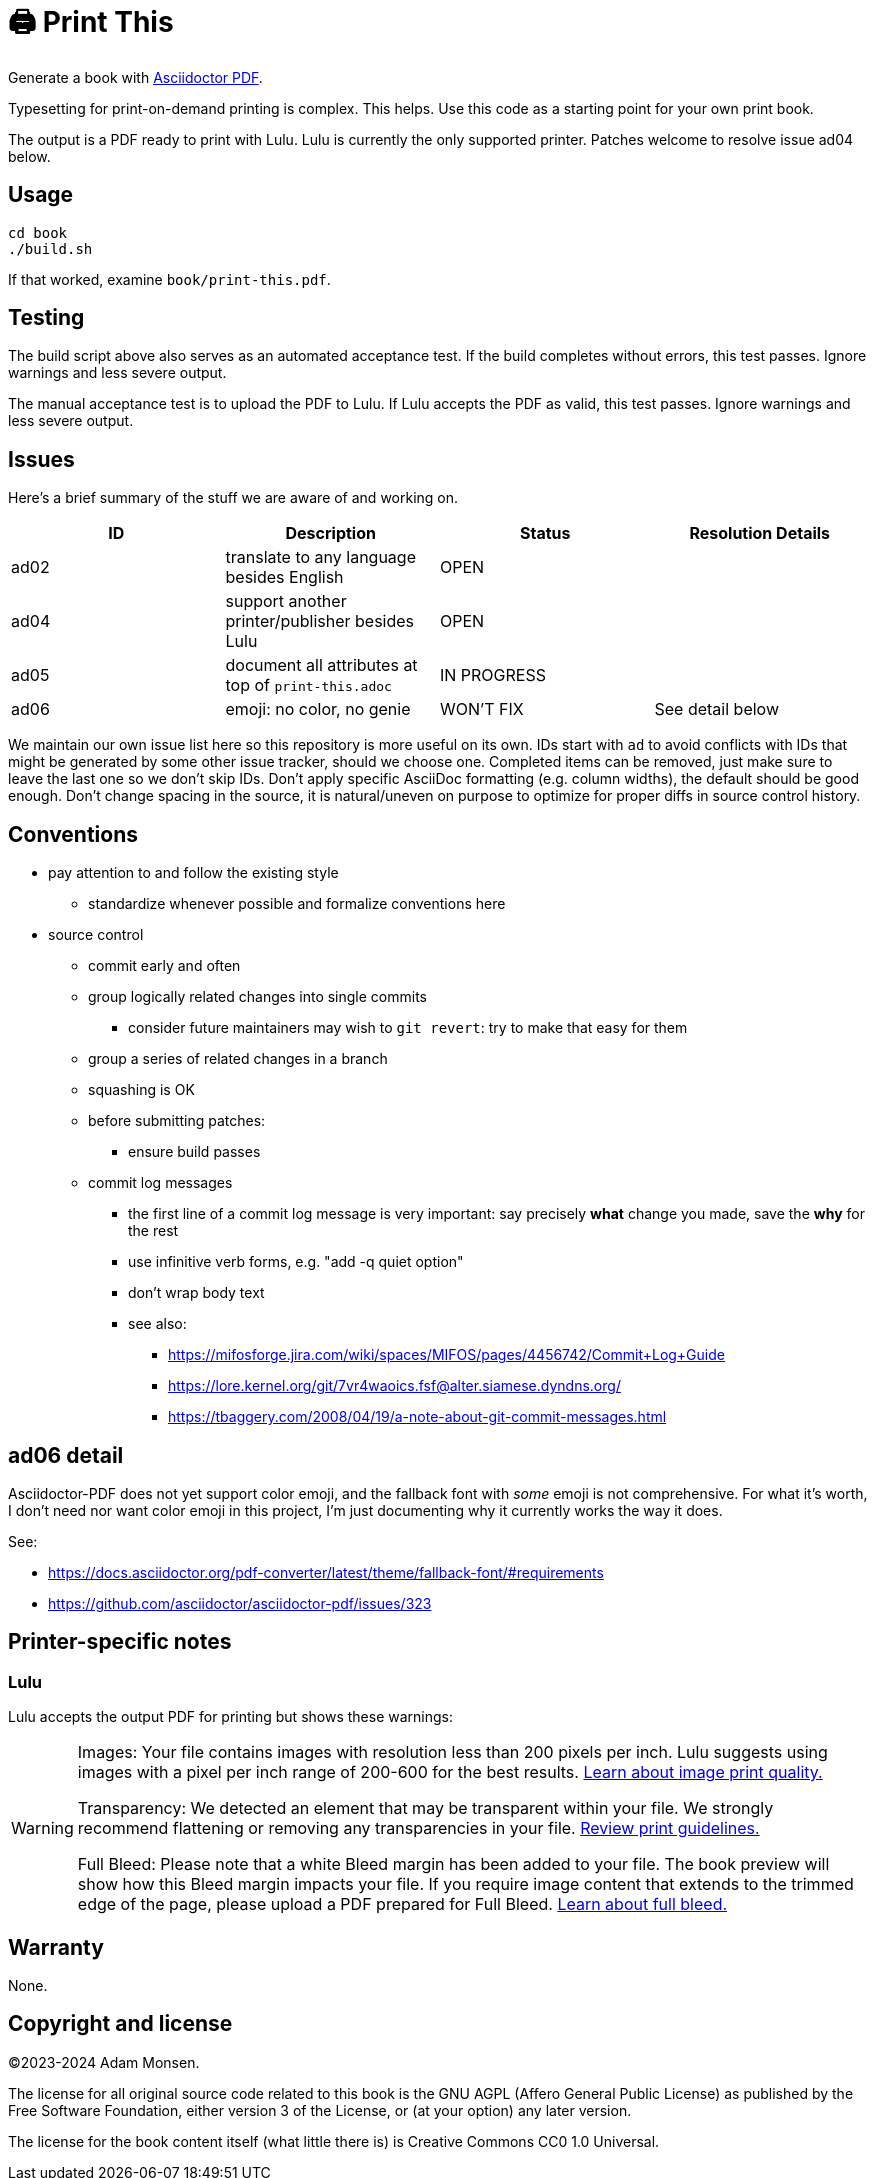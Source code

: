 = 🖨️ Print This

Generate a book with https://docs.asciidoctor.org/pdf-converter/latest/[Asciidoctor PDF].

Typesetting for print-on-demand printing is complex.
This helps.
Use this code as a starting point for your own print book.

The output is a PDF ready to print with Lulu.
Lulu is currently the only supported printer.
Patches welcome to resolve issue ad04 below.

== Usage

[source,bash]
----
cd book
./build.sh
----

If that worked, examine `book/print-this.pdf`.

== Testing

The build script above also serves as an automated acceptance test.
If the build completes without errors, this test passes.
Ignore warnings and less severe output.

The manual acceptance test is to upload the PDF to Lulu.
If Lulu accepts the PDF as valid, this test passes.
Ignore warnings and less severe output.

== Issues

Here's a brief summary of the stuff we are aware of and working on.

|===
|ID |Description |Status |Resolution Details

|ad02 |translate to any language besides English |OPEN |
|ad04 |support another printer/publisher besides Lulu |OPEN |
|ad05 |document all attributes at top of `print-this.adoc` |IN PROGRESS |
|ad06 |emoji: no color, no genie |WON'T FIX |See detail below
|===

We maintain our own issue list here so this repository is more useful on its own.
IDs start with `ad` to avoid conflicts with IDs that might be generated by some other issue tracker, should we choose one.
Completed items can be removed, just make sure to leave the last one so we don't skip IDs.
Don't apply specific AsciiDoc formatting (e.g. column widths), the default should be good enough.
Don't change spacing in the source, it is natural/uneven on purpose to optimize for proper diffs in source control history.

== Conventions

* pay attention to and follow the existing style
** standardize whenever possible and formalize conventions here
* source control
** commit early and often
** group logically related changes into single commits
*** consider future maintainers may wish to `git revert`: try to make that easy for them
** group a series of related changes in a branch
** squashing is OK
** before submitting patches:
*** ensure build passes
** commit log messages
*** the first line of a commit log message is very important: say precisely *what* change you made, save the *why* for the rest
*** use infinitive verb forms, e.g. "add -q quiet option"
*** don't wrap body text
*** see also:
**** https://mifosforge.jira.com/wiki/spaces/MIFOS/pages/4456742/Commit+Log+Guide
**** https://lore.kernel.org/git/7vr4waoics.fsf@alter.siamese.dyndns.org/
**** https://tbaggery.com/2008/04/19/a-note-about-git-commit-messages.html

== ad06 detail

Asciidoctor-PDF does not yet support color emoji, and the fallback font with _some_ emoji is not comprehensive.
For what it's worth, I don't need nor want color emoji in this project, I'm just documenting why it currently works the way it does.

See:

* <https://docs.asciidoctor.org/pdf-converter/latest/theme/fallback-font/#requirements>
* <https://github.com/asciidoctor/asciidoctor-pdf/issues/323>

== Printer-specific notes

=== Lulu

Lulu accepts the output PDF for printing but shows these warnings:

[WARNING]
====
Images: Your file contains images with resolution less than 200 pixels per inch. Lulu suggests using images with a pixel per inch range of 200-600 for the best results. https://help.lulu.com/en/support/solutions/articles/64000255582[Learn about image print quality.]

Transparency: We detected an element that may be transparent within your file. We strongly recommend flattening or removing any transparencies in your file. https://help.lulu.com/en/support/solutions/articles/64000255519[Review print guidelines.]

Full Bleed: Please note that a white Bleed margin has been added to your file. The book preview will show how this Bleed margin impacts your file. If you require image content that extends to the trimmed edge of the page, please upload a PDF prepared for Full Bleed. https://help.lulu.com/en/support/solutions/articles/64000255584[Learn about full bleed.]
====

== Warranty

None.

== Copyright and license

(C)2023-2024 Adam Monsen.

The license for all original source code related to this book is the GNU AGPL (Affero General Public License) as published by the Free Software Foundation, either version 3 of the License, or (at your option) any later version.

The license for the book content itself (what little there is) is Creative Commons CC0 1.0 Universal.
